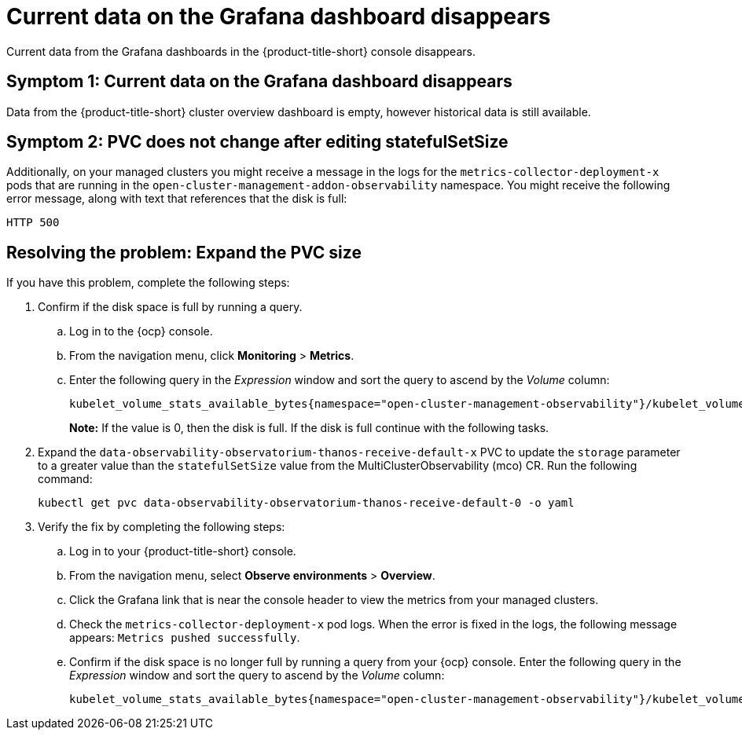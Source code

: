 [#current-data-on-the-grafana-dashboard-disappears]
= Current data on the Grafana dashboard disappears

Current data from the Grafana dashboards in the {product-title-short} console disappears.

[#symptom-1-current-data-on-the-grafana-dashboard-disappears]
== Symptom 1: Current data on the Grafana dashboard disappears

Data from the {product-title-short} cluster overview dashboard is empty, however historical data is still available.


[#symptom-2-pvc-does-not-change-after-editing-statefulSetSize]
== Symptom 2: PVC does not change after editing statefulSetSize

Additionally, on your managed clusters you might receive a message in the logs for the `metrics-collector-deployment-x` pods that are running in the `open-cluster-management-addon-observability` namespace. You might receive the following error message, along with text that references that the disk is full:

----
HTTP 500
----

[#resolving-expand-the-pvc]
== Resolving the problem: Expand the PVC size

If you have this problem, complete the following steps:

. Confirm if the disk space is full by running a query. 

.. Log in to the {ocp} console. 

.. From the navigation menu, click *Monitoring* > *Metrics*. 

.. Enter the following query in the _Expression_ window and sort the query to ascend by the _Volume_ column:
+
----
kubelet_volume_stats_available_bytes{namespace="open-cluster-management-observability"}/kubelet_volume_stats_capacity_bytes{namespace="open-cluster-management-observability"}
----
+
*Note:* If the value is 0, then the disk is full. If the disk is full continue with the following tasks.

. Expand the `data-observability-observatorium-thanos-receive-default-x` PVC to update the `storage` parameter to a greater value than the `statefulSetSize` value  from the MultiClusterObservability (mco) CR. Run the following command:
+
----
kubectl get pvc data-observability-observatorium-thanos-receive-default-0 -o yaml
----

. Verify the fix by completing the following steps:
.. Log in to your {product-title-short} console.
.. From the navigation menu, select *Observe environments* > *Overview*.
.. Click the Grafana link that is near the console header to view the metrics from your managed clusters.
.. Check the `metrics-collector-deployment-x` pod logs. When the error is fixed in the logs, the following message appears: `Metrics pushed successfully`.
.. Confirm if the disk space is no longer full by running a query from your {ocp} console. Enter the following query in the _Expression_ window and sort the query to ascend by the _Volume_ column:
+
----
kubelet_volume_stats_available_bytes{namespace="open-cluster-management-observability"}/kubelet_volume_stats_capacity_bytes{namespace="open-cluster-management-observability"}
---- 
